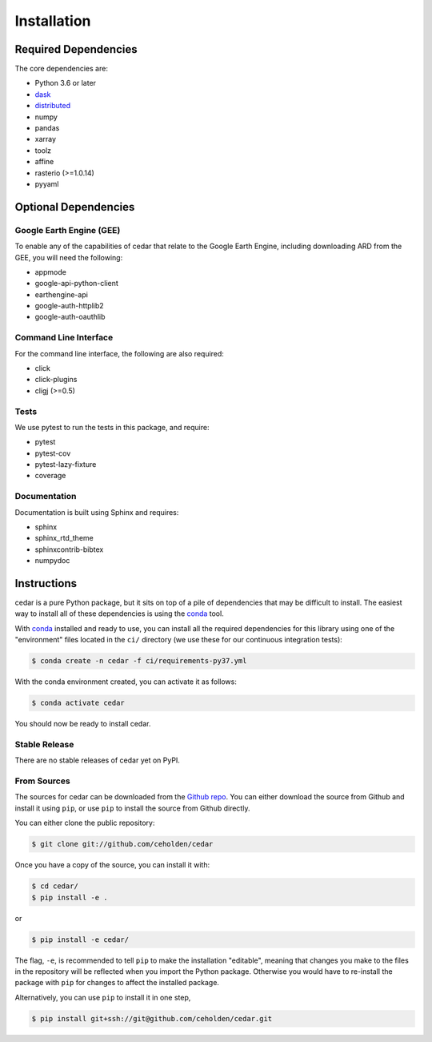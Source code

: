 .. _install:

============
Installation
============

Required Dependencies
---------------------

The core dependencies are:

- Python 3.6 or later
- `dask <http://dask.pydata.org>`__
- `distributed <http://distributed.dask.org>`__
- numpy
- pandas
- xarray
- toolz
- affine
- rasterio (>=1.0.14)
- pyyaml

Optional Dependencies
---------------------

Google Earth Engine (GEE)
~~~~~~~~~~~~~~~~~~~~~~~~~

To enable any of the capabilities of cedar that relate to the Google Earth
Engine, including downloading ARD from the GEE, you will need the following:

- appmode
- google-api-python-client
- earthengine-api
- google-auth-httplib2
- google-auth-oauthlib

Command Line Interface
~~~~~~~~~~~~~~~~~~~~~~

For the command line interface, the following are also required:

- click
- click-plugins
- cligj (>=0.5)

Tests
~~~~~

We use pytest to run the tests in this package, and require:

- pytest
- pytest-cov
- pytest-lazy-fixture
- coverage

Documentation
~~~~~~~~~~~~~

Documentation is built using Sphinx and requires:

- sphinx
- sphinx_rtd_theme
- sphinxcontrib-bibtex
- numpydoc


Instructions
------------

cedar is a pure Python package, but it sits on top of a pile of dependencies
that may be difficult to install. The easiest way to install all of these
dependencies is using the conda_ tool.

With conda_ installed and ready to use, you can install all the required
dependencies for this library using one of the "environment" files located in
the ``ci/`` directory (we use these for our continuous integration tests):

.. code-block:: console

   $ conda create -n cedar -f ci/requirements-py37.yml


With the conda environment created, you can activate it as follows:

.. code-block:: console

   $ conda activate cedar

You should now be ready to install cedar.


Stable Release
~~~~~~~~~~~~~~

There are no stable releases of cedar yet on PyPI.


From Sources
~~~~~~~~~~~~

The sources for cedar can be downloaded from the `Github repo`_. You can
either download the source from Github and install it using ``pip``, or use
``pip`` to install the source from Github directly.


You can either clone the public repository:

.. code-block:: console

    $ git clone git://github.com/ceholden/cedar

Once you have a copy of the source, you can install it with:

.. code-block:: console

    $ cd cedar/
    $ pip install -e .

or

.. code-block:: console

    $ pip install -e cedar/


The flag, ``-e``, is recommended to tell ``pip`` to make the installation
"editable", meaning that changes you make to the files in the repository
will be reflected when you import the Python package. Otherwise you would
have to re-install the package with ``pip`` for changes to affect the installed
package.

Alternatively, you can use ``pip`` to install it in one step,

.. code-block:: console

   $ pip install git+ssh://git@github.com/ceholden/cedar.git


.. _conda: http://conda.io
.. _Github repo: https://github.com/ceholden/cedar
